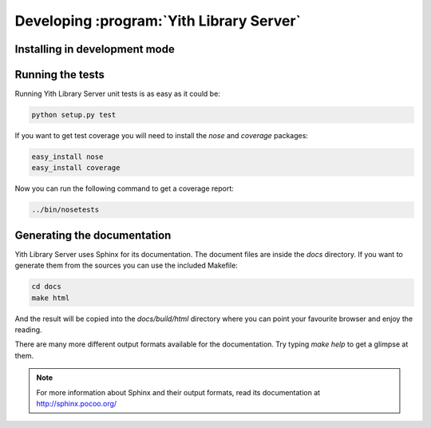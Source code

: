 .. _development_chapter:

Developing :program:`Yith Library Server`
=========================================

Installing in development mode
------------------------------

Running the tests
-----------------

Running Yith Library Server unit tests is as easy as it could be:

.. code-block:: bash

   python setup.py test

If you want to get test coverage you will need to install the
`nose` and `coverage` packages:

.. code-block:: bash

   easy_install nose
   easy_install coverage

Now you can run the following command to get a coverage report:

.. code-block:: bash

   ../bin/nosetests

Generating the documentation
----------------------------

Yith Library Server uses Sphinx for its documentation. The document files
are inside the `docs` directory. If you want to generate them from the
sources you can use the included Makefile:

.. code-block:: bash

   cd docs
   make html

And the result will be copied into the `docs/build/html` directory where you
can point your favourite browser and enjoy the reading.

There are many more different output formats available for the documentation.
Try typing `make help` to get a glimpse at them.

.. note::

   For more information about Sphinx and their output formats, read its
   documentation at http://sphinx.pocoo.org/
